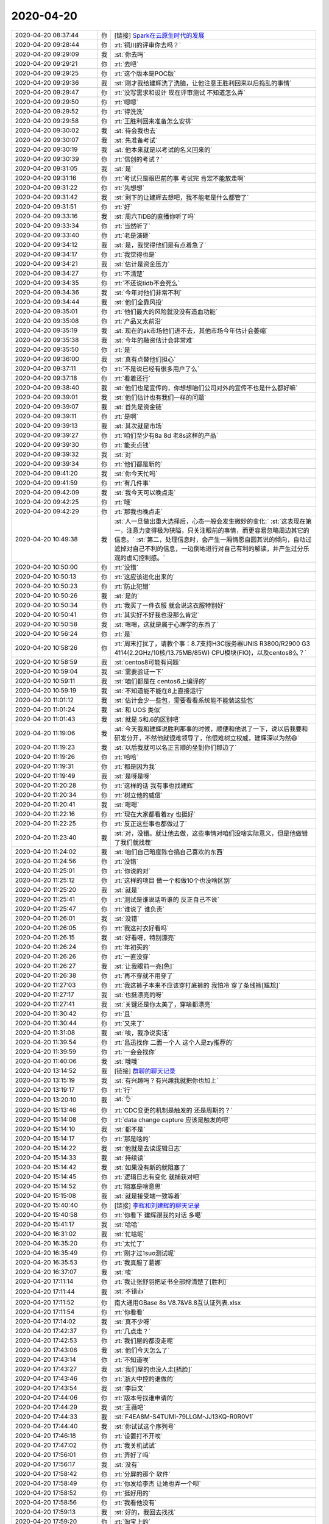 2020-04-20
-------------

.. list-table::
   :widths: 25, 1, 60

   * - 2020-04-20 08:37:44
     - 你
     - [链接] `Spark在云原生时代的发展 <http://mp.weixin.qq.com/s?__biz=MzAxODY2MTM3MA==&mid=2247483802&idx=1&sn=9d9ccf2b0353a09646538fd0063147b3&chksm=9bd3ab0faca42219a198dbd5b837437284147ba43f5d3f5d94e16d26df1a4851fd4a15c0c010&mpshare=1&scene=1&srcid=&sharer_sharetime=1587343053567&sharer_shareid=9e5f25acc0dc5f25eac8cccbf07c245a#rd>`_
   * - 2020-04-20 09:28:44
     - 你
     - :rt:`铜川的评审你去吗？`
   * - 2020-04-20 09:29:09
     - 我
     - :st:`你去吗`
   * - 2020-04-20 09:29:21
     - 你
     - :rt:`去吧`
   * - 2020-04-20 09:29:25
     - 你
     - :rt:`这个版本是POC版`
   * - 2020-04-20 09:29:36
     - 我
     - :st:`刚才我给建辉洗了洗脑，让他注意王胜利回来以后捣乱的事情`
   * - 2020-04-20 09:29:47
     - 你
     - :rt:`没写需求和设计 现在评审测试 不知道怎么弄`
   * - 2020-04-20 09:29:50
     - 你
     - :rt:`嗯嗯`
   * - 2020-04-20 09:29:52
     - 你
     - :rt:`得洗洗`
   * - 2020-04-20 09:29:58
     - 你
     - :rt:`王胜利回来准备怎么安排`
   * - 2020-04-20 09:30:02
     - 我
     - :st:`待会我也去`
   * - 2020-04-20 09:30:07
     - 我
     - :st:`先准备考试`
   * - 2020-04-20 09:30:19
     - 我
     - :st:`他本来就是以考试的名义回来的`
   * - 2020-04-20 09:30:39
     - 你
     - :rt:`信创的考试？`
   * - 2020-04-20 09:31:05
     - 我
     - :st:`是`
   * - 2020-04-20 09:31:16
     - 你
     - :rt:`考试只是眼巴前的事 考试完 肯定不能放走啊`
   * - 2020-04-20 09:31:22
     - 你
     - :rt:`先想想`
   * - 2020-04-20 09:31:42
     - 我
     - :st:`剩下的让建辉去想吧，我不能老是什么都管了`
   * - 2020-04-20 09:31:51
     - 你
     - :rt:`好`
   * - 2020-04-20 09:33:16
     - 我
     - :st:`周六TiDB的直播你听了吗`
   * - 2020-04-20 09:33:34
     - 你
     - :rt:`当然听了`
   * - 2020-04-20 09:33:40
     - 你
     - :rt:`老是演砸`
   * - 2020-04-20 09:34:12
     - 我
     - :st:`是，我觉得他们是有点着急了`
   * - 2020-04-20 09:34:17
     - 你
     - :rt:`我觉得也是`
   * - 2020-04-20 09:34:21
     - 我
     - :st:`估计是资金压力`
   * - 2020-04-20 09:34:27
     - 你
     - :rt:`不清楚`
   * - 2020-04-20 09:34:35
     - 你
     - :rt:`不还说tidb不会死么`
   * - 2020-04-20 09:34:36
     - 我
     - :st:`今年对他们非常不利`
   * - 2020-04-20 09:34:44
     - 我
     - :st:`他们全靠风投`
   * - 2020-04-20 09:35:01
     - 你
     - :rt:`他们最大的风险就没没有造血功能`
   * - 2020-04-20 09:35:08
     - 你
     - :rt:`产品又太前沿`
   * - 2020-04-20 09:35:19
     - 我
     - :st:`现在的ak市场他们进不去，其他市场今年估计会萎缩`
   * - 2020-04-20 09:35:38
     - 我
     - :st:`今年的融资估计会非常难`
   * - 2020-04-20 09:35:50
     - 你
     - :rt:`是`
   * - 2020-04-20 09:36:00
     - 我
     - :st:`真有点替他们担心`
   * - 2020-04-20 09:37:11
     - 你
     - :rt:`不是说已经有很多用户了么`
   * - 2020-04-20 09:37:18
     - 你
     - :rt:`看着还行`
   * - 2020-04-20 09:38:40
     - 我
     - :st:`他们也是宣传的，你想想咱们公司对外的宣传不也是什么都好嘛`
   * - 2020-04-20 09:39:01
     - 我
     - :st:`他们估计也有我们一样的问题`
   * - 2020-04-20 09:39:07
     - 我
     - :st:`首先是资金链`
   * - 2020-04-20 09:39:11
     - 你
     - :rt:`是啊`
   * - 2020-04-20 09:39:13
     - 我
     - :st:`其次就是市场`
   * - 2020-04-20 09:39:27
     - 你
     - :rt:`咱们至少有8a 8d 老8s这样的产品`
   * - 2020-04-20 09:39:30
     - 你
     - :rt:`能卖点钱`
   * - 2020-04-20 09:39:32
     - 我
     - :st:`对`
   * - 2020-04-20 09:39:34
     - 你
     - :rt:`他们都是新的`
   * - 2020-04-20 09:41:20
     - 我
     - :st:`你今天忙吗`
   * - 2020-04-20 09:41:59
     - 你
     - :rt:`有几件事`
   * - 2020-04-20 09:42:09
     - 我
     - :st:`我今天可以晚点走`
   * - 2020-04-20 09:42:25
     - 你
     - :rt:`哦`
   * - 2020-04-20 09:42:29
     - 你
     - :rt:`那我也晚点走`
   * - 2020-04-20 10:49:38
     - 我
     - :st:`人一旦做出重大选择后，心态一般会发生微妙的变化:`
       :st:`这表现在第一，注意力变得极为狭隘，只关注眼前的事情，而更容易忽略周边其它的信息。`
       :st:`第二，处理信息时，会产生一厢情愿自圆其说的倾向，自动过滤掉对自己不利的信息，一边倒地进行对自己有利的解读，并产生过分乐观的虚幻控制感。`
   * - 2020-04-20 10:50:00
     - 你
     - :rt:`没错`
   * - 2020-04-20 10:50:13
     - 你
     - :rt:`这应该进化出来的`
   * - 2020-04-20 10:50:23
     - 你
     - :rt:`防止犯错`
   * - 2020-04-20 10:50:26
     - 我
     - :st:`是的`
   * - 2020-04-20 10:50:34
     - 你
     - :rt:`我买了一件衣服 就会说这衣服特别好`
   * - 2020-04-20 10:50:41
     - 你
     - :rt:`其实好不好我也没那么肯定`
   * - 2020-04-20 10:50:58
     - 我
     - :st:`嗯嗯，这就是属于心理学的东西了`
   * - 2020-04-20 10:56:24
     - 你
     - :rt:`是`
   * - 2020-04-20 10:58:26
     - 你
     - :rt:`周末打扰了，请教个事：8.7支持H3C服务器UNIS R3800/R2900 G3 4114(2.2GHz/10核/13.75MB/85W) CPU模块(FIO)，以及centos8么？`
   * - 2020-04-20 10:58:59
     - 我
     - :st:`centos8可能有问题`
   * - 2020-04-20 10:59:04
     - 我
     - :st:`需要验证一下`
   * - 2020-04-20 10:59:11
     - 我
     - :st:`咱们都是在 centos6上编译的`
   * - 2020-04-20 10:59:19
     - 我
     - :st:`不知道能不能在8上直接运行`
   * - 2020-04-20 11:01:12
     - 我
     - :st:`估计会少一些包，需要看看系统能不能装这些包`
   * - 2020-04-20 11:01:24
     - 我
     - :st:`和 UOS 类似`
   * - 2020-04-20 11:01:43
     - 我
     - :st:`就是.5和.6的区别吧`
   * - 2020-04-20 11:19:06
     - 我
     - :st:`今天我和建辉说胜利那事的时候，顺便和他说了一下，说以后我要和研发分开，不然他就很难领导了，他很难树立权威，建辉深以为然😄`
   * - 2020-04-20 11:19:23
     - 我
     - :st:`以后我就可以名正言顺的坐到你们那边了`
   * - 2020-04-20 11:19:26
     - 你
     - :rt:`哈哈`
   * - 2020-04-20 11:19:31
     - 你
     - :rt:`都是因为我`
   * - 2020-04-20 11:19:49
     - 我
     - :st:`是呀是呀`
   * - 2020-04-20 11:20:28
     - 你
     - :rt:`这样的话 我有事也找建辉`
   * - 2020-04-20 11:20:34
     - 你
     - :rt:`树立他的威信`
   * - 2020-04-20 11:20:41
     - 我
     - :st:`嗯嗯`
   * - 2020-04-20 11:22:16
     - 你
     - :rt:`现在大家都看着zy 也挺好`
   * - 2020-04-20 11:22:25
     - 你
     - :rt:`反正这些事也都做过了`
   * - 2020-04-20 11:23:40
     - 我
     - :st:`对，没错。就让他去做，这些事情对咱们没啥实际意义，但是他做错了我们就找茬`
   * - 2020-04-20 11:24:02
     - 我
     - :st:`咱们自己暗度陈仓搞自己喜欢的东西`
   * - 2020-04-20 11:24:56
     - 你
     - :rt:`没错`
   * - 2020-04-20 11:25:01
     - 你
     - :rt:`你说的对`
   * - 2020-04-20 11:25:12
     - 你
     - :rt:`这样的项目 做一个和做10个也没啥区别`
   * - 2020-04-20 11:25:20
     - 我
     - :st:`就是`
   * - 2020-04-20 11:25:41
     - 你
     - :rt:`测试是谁说话听谁的 反正自己不说`
   * - 2020-04-20 11:25:47
     - 你
     - :rt:`谁说了 谁负责`
   * - 2020-04-20 11:26:01
     - 我
     - :st:`没错`
   * - 2020-04-20 11:26:05
     - 你
     - :rt:`我这衬衣好看吗`
   * - 2020-04-20 11:26:15
     - 我
     - :st:`好看呀，特别漂亮`
   * - 2020-04-20 11:26:24
     - 你
     - :rt:`年初买的`
   * - 2020-04-20 11:26:26
     - 你
     - :rt:`一直没穿`
   * - 2020-04-20 11:26:27
     - 我
     - :st:`让我眼前一亮[色]`
   * - 2020-04-20 11:26:38
     - 你
     - :rt:`再不穿就不用穿了`
   * - 2020-04-20 11:27:03
     - 你
     - :rt:`我这裤子本来不应该穿打底裤的 我怕冷 穿了条线裤[尴尬]`
   * - 2020-04-20 11:27:17
     - 我
     - :st:`也挺漂亮的呀`
   * - 2020-04-20 11:27:41
     - 我
     - :st:`关键还是你太美了，穿啥都漂亮`
   * - 2020-04-20 11:30:42
     - 你
     - :rt:`且`
   * - 2020-04-20 11:30:44
     - 你
     - :rt:`又来了`
   * - 2020-04-20 11:31:08
     - 我
     - :st:`唉，我净说实话`
   * - 2020-04-20 11:39:54
     - 你
     - :rt:`吕迅找你 二面一个人 这个人是zy推荐的`
   * - 2020-04-20 11:39:59
     - 你
     - :rt:`一会会找你`
   * - 2020-04-20 11:40:06
     - 我
     - :st:`哦哦`
   * - 2020-04-20 13:14:52
     - 我
     - [链接] `群聊的聊天记录 <https://support.weixin.qq.com/cgi-bin/mmsupport-bin/readtemplate?t=page/favorite_record__w_unsupport>`_
   * - 2020-04-20 13:15:19
     - 我
     - :st:`有兴趣吗？有兴趣我就把你也加上`
   * - 2020-04-20 13:19:17
     - 你
     - :rt:`行`
   * - 2020-04-20 13:20:10
     - 我
     - :st:`👌`
   * - 2020-04-20 15:13:46
     - 你
     - :rt:`CDC变更的机制是触发的 还是周期的？`
   * - 2020-04-20 15:14:08
     - 你
     - :rt:`data change capture 应该是触发的吧`
   * - 2020-04-20 15:14:10
     - 我
     - :st:`都不是`
   * - 2020-04-20 15:14:17
     - 你
     - :rt:`那是啥的`
   * - 2020-04-20 15:14:22
     - 我
     - :st:`他就是去读逻辑日志`
   * - 2020-04-20 15:14:33
     - 我
     - :st:`持续读`
   * - 2020-04-20 15:14:42
     - 我
     - :st:`如果没有新的就阻塞了`
   * - 2020-04-20 15:14:45
     - 你
     - :rt:`逻辑日志有变化 就捕获对吧`
   * - 2020-04-20 15:14:52
     - 你
     - :rt:`阻塞是啥意思`
   * - 2020-04-20 15:15:08
     - 我
     - :st:`就是接受端一致等着`
   * - 2020-04-20 15:40:40
     - 你
     - [链接] `李辉和刘建辉的聊天记录 <https://support.weixin.qq.com/cgi-bin/mmsupport-bin/readtemplate?t=page/favorite_record__w_unsupport>`_
   * - 2020-04-20 15:40:58
     - 你
     - :rt:`你看下 建辉跟我的对话 多噶`
   * - 2020-04-20 15:41:17
     - 我
     - :st:`哈哈`
   * - 2020-04-20 16:31:02
     - 我
     - :st:`忙啥呢`
   * - 2020-04-20 16:35:20
     - 你
     - :rt:`太忙了`
   * - 2020-04-20 16:35:49
     - 你
     - :rt:`刚才过1suo测试呢`
   * - 2020-04-20 16:35:53
     - 你
     - :rt:`我真服了葛娜`
   * - 2020-04-20 16:37:07
     - 我
     - :st:`唉`
   * - 2020-04-20 17:11:14
     - 你
     - :rt:`我让张舒羽把证书全部捋清楚了[胜利]`
   * - 2020-04-20 17:11:44
     - 我
     - :st:`不错👍`
   * - 2020-04-20 17:11:52
     - 你
     - 南大通用GBase 8s V8.7&V8.8互认证列表.xlsx
   * - 2020-04-20 17:11:54
     - 你
     - :rt:`你看看`
   * - 2020-04-20 17:14:02
     - 我
     - :st:`真不少呀`
   * - 2020-04-20 17:42:37
     - 你
     - :rt:`几点走？`
   * - 2020-04-20 17:42:53
     - 你
     - :rt:`我们屋的都没走呢`
   * - 2020-04-20 17:43:06
     - 我
     - :st:`他们今天怎么了`
   * - 2020-04-20 17:43:14
     - 你
     - :rt:`不知道唉`
   * - 2020-04-20 17:43:27
     - 我
     - :st:`我们屋的也没人走[捂脸]`
   * - 2020-04-20 17:43:46
     - 你
     - :rt:`浙大中控的谁做的`
   * - 2020-04-20 17:43:54
     - 我
     - :st:`李巨文`
   * - 2020-04-20 17:44:06
     - 你
     - :rt:`版本号找谁申请的`
   * - 2020-04-20 17:44:29
     - 我
     - :st:`王薇吧`
   * - 2020-04-20 17:44:33
     - 我
     - :st:`F4EA8M-S4TUMI-79LLGM-JJ13KQ-R0R0V1`
   * - 2020-04-20 17:44:40
     - 我
     - :st:`你试试这个序列号`
   * - 2020-04-20 17:46:18
     - 你
     - :rt:`设置打不开唉`
   * - 2020-04-20 17:47:02
     - 你
     - :rt:`我关机试试`
   * - 2020-04-20 17:56:01
     - 你
     - :rt:`弄好了吗`
   * - 2020-04-20 17:56:17
     - 我
     - :st:`没有`
   * - 2020-04-20 17:58:42
     - 你
     - :rt:`分屏的那个 软件`
   * - 2020-04-20 17:58:49
     - 你
     - :rt:`你发给李杰 让她也弄一个呗`
   * - 2020-04-20 17:58:52
     - 你
     - :rt:`挺好用的`
   * - 2020-04-20 17:58:56
     - 你
     - :rt:`我看他没有`
   * - 2020-04-20 17:59:13
     - 我
     - :st:`好的，我回去找找`
   * - 2020-04-20 17:59:20
     - 你
     - :rt:`淘宝上的`
   * - 2020-04-20 17:59:27
     - 你
     - :rt:`我记得我买的`
   * - 2020-04-20 17:59:39
     - 我
     - :st:`是，我晚上找找看`